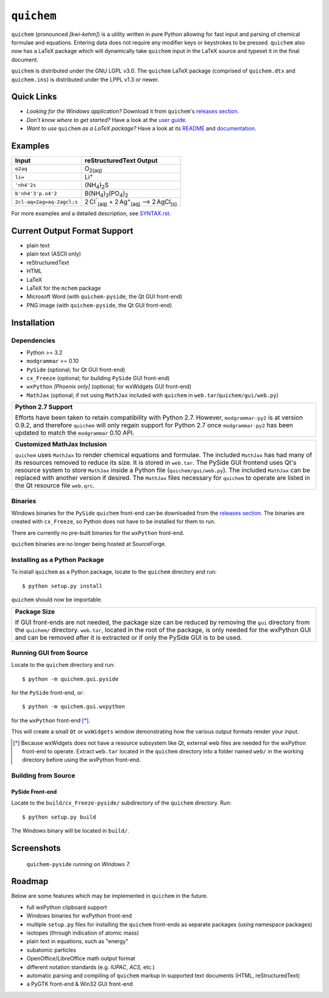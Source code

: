 .. _releases section: https://github.com/spamalot/quichem/releases
.. _user guide: https://cdn.rawgit.com/spamalot/quichem/263b840dbba5892106650a6fb93efed1749a900c/userguide/USERGUIDE.html

===========
``quichem``
===========

``quichem`` (pronounced *[kwi-kehm]*) is a utility written in pure Python
allowing for fast input and parsing of chemical formulae and equations.
Entering data does not require any modifier keys or keystrokes to be pressed.
``quichem`` also now has a LaTeX package which will dynamically take
``quichem`` input in the LaTeX source and typeset it in the final document.

``quichem`` is distributed under the GNU LGPL v3.0. The ``quichem`` LaTeX
package (comprised of ``quichem.dtx`` and ``quichem.ins``) is distributed
under the LPPL v1.3 or newer.

Quick Links
-----------
+ *Looking for the Windows application?* Download it from ``quichem``'s
  `releases section`_.
+ *Don't know where to get started?* Have a look at the
  `user guide`_.
+ *Want to use* ``quichem`` *as a LaTeX package?* Have a look at its
  `README <latex/README.txt>`_ and `documentation <latex/quichem.pdf>`_.


Examples
--------

=========================  ======================================================================================
Input                      reStructuredText Output
=========================  ======================================================================================
``o2aq``                   O\ :sub:`2(aq)`
``li=``                    Li\ :sup:`+`
``'nh4'2s``                (NH\ :sub:`4`\ )\ :sub:`2`\ S
``b'nh4'3'p.o4'2``         B(NH\ :sub:`4`\ )\ :sub:`3`\ (PO\ :sub:`4`\ )\ :sub:`2`
``2cl-aq=2ag=aq-2agcl;s``  2 Cl\ :sup:`⁻`\ :sub:`(aq)`\  + 2 Ag\ :sup:`+`\ :sub:`(aq)`\  ⟶ 2 AgCl\ :sub:`(s)`
=========================  ======================================================================================

For more examples and a detailed description, see `SYNTAX.rst <SYNTAX.rst>`_.


Current Output Format Support
-----------------------------

- plain text
- plain text (ASCII only)
- reStructuredText
- HTML
- LaTeX
- LaTeX for the ``mchem`` package
- Microsoft Word (with ``quichem-pyside``, the Qt GUI front-end)
- PNG image (with ``quichem-pyside``, the Qt GUI front-end)


Installation
------------

Dependencies
++++++++++++

- Python >= 3.2
- ``modgrammar`` >= 0.10
- ``PySide`` (optional; for Qt GUI front-end)
- ``cx_Freeze`` (optional; for building ``PySide`` GUI front-end)
- ``wxPython`` *[Phoenix only]* (optional; for wxWidgets GUI front-end)
- ``MathJax`` (optional; if not using ``MathJax`` included with ``quichem`` in
  ``web.tar``/``quichem/gui/web.py``)

+----------------------------------------------------------------------------+
| **Python 2.7 Support**                                                     |
|                                                                            |
| Efforts have been taken to retain compatibility with Python 2.7.           |
| However, ``modgrammar-py2`` is at version 0.9.2, and therefore ``quichem`` |
| will only regain support for Python 2.7 once ``modgrammar-py2`` has been   |
| updated to match the ``modgrammar`` 0.10 API.                              |
+----------------------------------------------------------------------------+

+----------------------------------------------------------------------------+
| **Customized MathJax Inclusion**                                           |
|                                                                            |
| ``quichem`` uses ``MathJax`` to render chemical equations and formulae.    |
| The included ``MathJax`` has had many of its resources removed to          |
| reduce its size. It is stored in ``web.tar``. The PySide GUI frontend uses |
| Qt's resource system to store ``MathJax`` inside a Python file             |
| (``quichem/gui/web.py``). The included ``MathJax`` can be replaced with    |
| another version if desired. The ``MathJax`` files necessary for            |
| ``quichem`` to operate are listed in the Qt resource file ``web.qrc``.     |
+----------------------------------------------------------------------------+

Binaries
++++++++

Windows binaries for the ``PySide`` ``quichem`` front-end can be downloaded
from the `releases section`_. The binaries are created with ``cx_Freeze``, so
Python does not have to be installed for them to run.

There are currently no pre-built binaries for the ``wxPython`` front-end.

``quichem`` binaries are no longer being hosted at SourceForge.


Installing as a Python Package
++++++++++++++++++++++++++++++

To install ``quichem`` as a Python package, locate to the ``quichem`` directory
and run::

	$ python setup.py install

``quichem`` should now be importable.

+------------------------------------------------------------------------+
| **Package Size**                                                       |
|                                                                        |
| If GUI front-ends are not needed, the package size can be              |
| reduced by removing the ``gui`` directory from the ``quichem/``        |
| directory. ``web.tar``, located in the root of the package, is only    |
| needed for the wxPython GUI and can be removed after it is extracted   |
| or if only the PySide GUI is to be used.                               |
+------------------------------------------------------------------------+


Running GUI from Source
+++++++++++++++++++++++

Locate to the ``quichem`` directory and run::

    $ python -m quichem.gui.pyside

for the ``PySide`` front-end, or::

    $ python -m quichem.gui.wxpython

for the ``wxPython`` front-end [*]_.

This will create a small ``Qt`` or ``wxWidgets`` window demonstrating how the
various output formats render your input.

.. [*] Because wxWidgets does not have a resource subsystem like Qt, external
   web files are needed for the wxPython front-end to operate. Extract
   ``web.tar`` located in the ``quichem`` directory into a folder named
   ``web/`` in the working directory before using the wxPython front-end.


Building from Source
++++++++++++++++++++

PySide Front-end
~~~~~~~~~~~~~~~~

Locate to the ``build/cx_Freeze-pyside/`` subdirectory of the ``quichem``
directory. Run::

    $ python setup.py build

The Windows binary will be located in ``build/``.


Screenshots
-----------

.. figure:: screenshot.png

    ``quichem-pyside`` *running on Windows 7.*


Roadmap
-------

Below are some features which may be implemented in ``quichem`` in the future.

- full wxPython clipboard support
- Windows binaries for wxPython front-end
- multiple ``setup.py`` files for installing the ``quichem`` front-ends
  as separate packages (using namespace packages)
- isotopes (through indication of atomic mass)
- plain text in equations, such as "energy"
- subatomic particles
- OpenOffice/LibreOffice math output format
- different notation standards (e.g. *IUPAC*, *ACS*, etc.)
- automatic parsing and compiling of ``quichem`` markup in supported text
  documents (HTML, reStructuredText)
- a PyGTK front-end & Win32 GUI front-end
